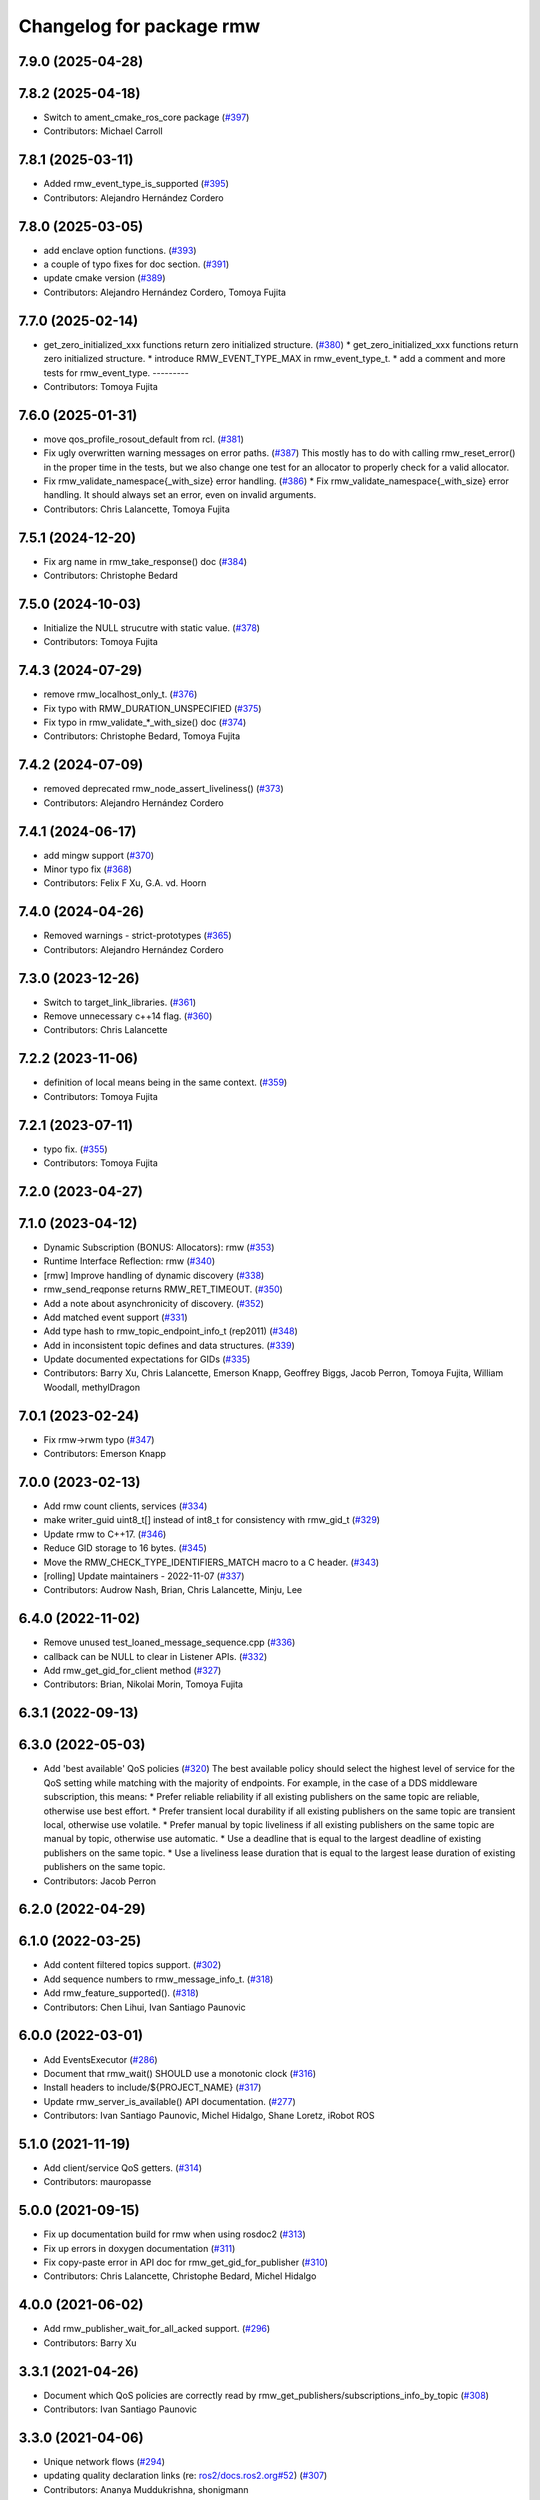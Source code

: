 ^^^^^^^^^^^^^^^^^^^^^^^^^
Changelog for package rmw
^^^^^^^^^^^^^^^^^^^^^^^^^

7.9.0 (2025-04-28)
------------------

7.8.2 (2025-04-18)
------------------
* Switch to ament_cmake_ros_core package (`#397 <https://github.com/ros2/rmw/issues/397>`_)
* Contributors: Michael Carroll

7.8.1 (2025-03-11)
------------------
* Added rmw_event_type_is_supported (`#395 <https://github.com/ros2/rmw/issues/395>`_)
* Contributors: Alejandro Hernández Cordero

7.8.0 (2025-03-05)
------------------
* add enclave option functions. (`#393 <https://github.com/ros2/rmw/issues/393>`_)
* a couple of typo fixes for doc section. (`#391 <https://github.com/ros2/rmw/issues/391>`_)
* update cmake version (`#389 <https://github.com/ros2/rmw/issues/389>`_)
* Contributors: Alejandro Hernández Cordero, Tomoya Fujita

7.7.0 (2025-02-14)
------------------
* get_zero_initialized_xxx functions return zero initialized structure. (`#380 <https://github.com/ros2/rmw/issues/380>`_)
  * get_zero_initialized_xxx functions return zero initialized structure.
  * introduce RMW_EVENT_TYPE_MAX in rmw_event_type_t.
  * add a comment and more tests for rmw_event_type.
  ---------
* Contributors: Tomoya Fujita

7.6.0 (2025-01-31)
------------------
* move qos_profile_rosout_default from rcl. (`#381 <https://github.com/ros2/rmw/issues/381>`_)
* Fix ugly overwritten warning messages on error paths. (`#387 <https://github.com/ros2/rmw/issues/387>`_)
  This mostly has to do with calling rmw_reset_error() in
  the proper time in the tests, but we also change one
  test for an allocator to properly check for a valid allocator.
* Fix rmw_validate_namespace{_with_size} error handling. (`#386 <https://github.com/ros2/rmw/issues/386>`_)
  * Fix rmw_validate_namespace{_with_size} error handling.
  It should always set an error, even on invalid arguments.
* Contributors: Chris Lalancette, Tomoya Fujita

7.5.1 (2024-12-20)
------------------
* Fix arg name in rmw_take_response() doc (`#384 <https://github.com/ros2/rmw/issues/384>`_)
* Contributors: Christophe Bedard

7.5.0 (2024-10-03)
------------------
* Initialize the NULL strucutre with static value. (`#378 <https://github.com/ros2/rmw/issues/378>`_)
* Contributors: Tomoya Fujita

7.4.3 (2024-07-29)
------------------
* remove rmw_localhost_only_t. (`#376 <https://github.com/ros2/rmw/issues/376>`_)
* Fix typo with RMW_DURATION_UNSPECIFIED (`#375 <https://github.com/ros2/rmw/issues/375>`_)
* Fix typo in rmw_validate\_*_with_size() doc (`#374 <https://github.com/ros2/rmw/issues/374>`_)
* Contributors: Christophe Bedard, Tomoya Fujita

7.4.2 (2024-07-09)
------------------
* removed deprecated rmw_node_assert_liveliness() (`#373 <https://github.com/ros2/rmw/issues/373>`_)
* Contributors: Alejandro Hernández Cordero

7.4.1 (2024-06-17)
------------------
* add mingw support (`#370 <https://github.com/ros2/rmw/issues/370>`_)
* Minor typo fix (`#368 <https://github.com/ros2/rmw/issues/368>`_)
* Contributors: Felix F Xu, G.A. vd. Hoorn

7.4.0 (2024-04-26)
------------------
* Removed warnings - strict-prototypes (`#365 <https://github.com/ros2/rmw/issues/365>`_)
* Contributors: Alejandro Hernández Cordero

7.3.0 (2023-12-26)
------------------
* Switch to target_link_libraries. (`#361 <https://github.com/ros2/rmw/issues/361>`_)
* Remove unnecessary c++14 flag. (`#360 <https://github.com/ros2/rmw/issues/360>`_)
* Contributors: Chris Lalancette

7.2.2 (2023-11-06)
------------------
* definition of local means being in the same context. (`#359 <https://github.com/ros2/rmw/issues/359>`_)
* Contributors: Tomoya Fujita

7.2.1 (2023-07-11)
------------------
* typo fix. (`#355 <https://github.com/ros2/rmw/issues/355>`_)
* Contributors: Tomoya Fujita

7.2.0 (2023-04-27)
------------------

7.1.0 (2023-04-12)
------------------
* Dynamic Subscription (BONUS: Allocators): rmw (`#353 <https://github.com/ros2/rmw/issues/353>`_)
* Runtime Interface Reflection: rmw (`#340 <https://github.com/ros2/rmw/issues/340>`_)
* [rmw] Improve handling of dynamic discovery (`#338 <https://github.com/ros2/rmw/issues/338>`_)
* rmw_send_reqponse returns RMW_RET_TIMEOUT. (`#350 <https://github.com/ros2/rmw/issues/350>`_)
* Add a note about asynchronicity of discovery. (`#352 <https://github.com/ros2/rmw/issues/352>`_)
* Add matched event support (`#331 <https://github.com/ros2/rmw/issues/331>`_)
* Add type hash to rmw_topic_endpoint_info_t (rep2011) (`#348 <https://github.com/ros2/rmw/issues/348>`_)
* Add in inconsistent topic defines and data structures. (`#339 <https://github.com/ros2/rmw/issues/339>`_)
* Update documented expectations for GIDs (`#335 <https://github.com/ros2/rmw/issues/335>`_)
* Contributors: Barry Xu, Chris Lalancette, Emerson Knapp, Geoffrey Biggs, Jacob Perron, Tomoya Fujita, William Woodall, methylDragon

7.0.1 (2023-02-24)
------------------
* Fix rmw->rwm typo (`#347 <https://github.com/ros2/rmw/issues/347>`_)
* Contributors: Emerson Knapp

7.0.0 (2023-02-13)
------------------
* Add rmw count clients, services (`#334 <https://github.com/ros2/rmw/issues/334>`_)
* make writer_guid uint8_t[] instead of int8_t for consistency with rmw_gid_t (`#329 <https://github.com/ros2/rmw/issues/329>`_)
* Update rmw to C++17. (`#346 <https://github.com/ros2/rmw/issues/346>`_)
* Reduce GID storage to 16 bytes. (`#345 <https://github.com/ros2/rmw/issues/345>`_)
* Move the RMW_CHECK_TYPE_IDENTIFIERS_MATCH macro to a C header. (`#343 <https://github.com/ros2/rmw/issues/343>`_)
* [rolling] Update maintainers - 2022-11-07 (`#337 <https://github.com/ros2/rmw/issues/337>`_)
* Contributors: Audrow Nash, Brian, Chris Lalancette, Minju, Lee

6.4.0 (2022-11-02)
------------------
* Remove unused test_loaned_message_sequence.cpp (`#336 <https://github.com/ros2/rmw/issues/336>`_)
* callback can be NULL to clear in Listener APIs. (`#332 <https://github.com/ros2/rmw/issues/332>`_)
* Add rmw_get_gid_for_client method (`#327 <https://github.com/ros2/rmw/issues/327>`_)
* Contributors: Brian, Nikolai Morin, Tomoya Fujita

6.3.1 (2022-09-13)
------------------

6.3.0 (2022-05-03)
------------------
* Add 'best available' QoS policies (`#320 <https://github.com/ros2/rmw/issues/320>`_)
  The best available policy should select the highest level of service for the QoS setting while matching with the majority of endpoints.
  For example, in the case of a DDS middleware subscription, this means:
  * Prefer reliable reliability if all existing publishers on the same topic are reliable, otherwise use best effort.
  * Prefer transient local durability if all existing publishers on the same topic are transient local, otherwise use volatile.
  * Prefer manual by topic liveliness if all existing publishers on the same topic are manual by topic, otherwise use automatic.
  * Use a deadline that is equal to the largest deadline of existing publishers on the same topic.
  * Use a liveliness lease duration that is equal to the largest lease duration of existing publishers on the same topic.
* Contributors: Jacob Perron

6.2.0 (2022-04-29)
------------------

6.1.0 (2022-03-25)
------------------
* Add content filtered topics support. (`#302 <https://github.com/ros2/rmw/issues/302>`_)
* Add sequence numbers to rmw_message_info_t. (`#318 <https://github.com/ros2/rmw/issues/318>`_)
* Add rmw_feature_supported(). (`#318 <https://github.com/ros2/rmw/issues/318>`_)
* Contributors: Chen Lihui, Ivan Santiago Paunovic

6.0.0 (2022-03-01)
------------------
* Add EventsExecutor (`#286 <https://github.com/ros2/rmw/issues/286>`_)
* Document that rmw_wait() SHOULD use a monotonic clock (`#316 <https://github.com/ros2/rmw/issues/316>`_)
* Install headers to include/${PROJECT_NAME} (`#317 <https://github.com/ros2/rmw/issues/317>`_)
* Update rmw_server_is_available() API documentation. (`#277 <https://github.com/ros2/rmw/issues/277>`_)
* Contributors: Ivan Santiago Paunovic, Michel Hidalgo, Shane Loretz, iRobot ROS

5.1.0 (2021-11-19)
------------------
* Add client/service QoS getters. (`#314 <https://github.com/ros2/rmw/issues/314>`_)
* Contributors: mauropasse

5.0.0 (2021-09-15)
------------------
* Fix up documentation build for rmw when using rosdoc2 (`#313 <https://github.com/ros2/rmw/issues/313>`_)
* Fix up errors in doxygen documentation (`#311 <https://github.com/ros2/rmw/issues/311>`_)
* Fix copy-paste error in API doc for rmw_get_gid_for_publisher (`#310 <https://github.com/ros2/rmw/issues/310>`_)
* Contributors: Chris Lalancette, Christophe Bedard, Michel Hidalgo

4.0.0 (2021-06-02)
------------------
* Add rmw_publisher_wait_for_all_acked support. (`#296 <https://github.com/ros2/rmw/issues/296>`_)
* Contributors: Barry Xu

3.3.1 (2021-04-26)
------------------
* Document which QoS policies are correctly read by rmw_get_publishers/subscriptions_info_by_topic (`#308 <https://github.com/ros2/rmw/issues/308>`_)
* Contributors: Ivan Santiago Paunovic

3.3.0 (2021-04-06)
------------------
* Unique network flows (`#294 <https://github.com/ros2/rmw/issues/294>`_)
* updating quality declaration links (re: `ros2/docs.ros2.org#52 <https://github.com/ros2/docs.ros2.org/issues/52>`_) (`#307 <https://github.com/ros2/rmw/issues/307>`_)
* Contributors: Ananya Muddukrishna, shonigmann

3.2.0 (2021-03-11)
------------------
* Introduce RMW_DURATION_INFINITE constant and API return value promise (`#301 <https://github.com/ros2/rmw/issues/301>`_)
* Contributors: Emerson Knapp

3.1.0 (2021-02-25)
------------------
* Add declaration for function to check QoS profile compatibility (`#299 <https://github.com/ros2/rmw/issues/299>`_)
* Update the rmw_take_sequence documentation. (`#297 <https://github.com/ros2/rmw/issues/297>`_)
* Contributors: Chris Lalancette, Jacob Perron

3.0.0 (2021-01-25)
------------------

2.2.1 (2020-12-10)
------------------
* Update rmw QD to QL 1 (`#289 <https://github.com/ros2/rmw/issues/289>`_)
* Contributors: Stephen Brawner

2.2.0 (2020-11-04)
------------------
* Extend rmw_qos_policy_kind_t, add functions to convert it to/from a string (`#285 <https://github.com/ros2/rmw/issues/285>`_)
* Add functions to convert between qos policy values and strings (`#284 <https://github.com/ros2/rmw/issues/284>`_)
* Update maintainers (`#282 <https://github.com/ros2/rmw/issues/282>`_)
* Update service request/response API documentation (`#279 <https://github.com/ros2/rmw/issues/279>`_)
* Update rmw_get_serialized_message_size docblock (`#281 <https://github.com/ros2/rmw/issues/281>`_)
* Update rmw_service_server_is_available doc (`#280 <https://github.com/ros2/rmw/issues/280>`_)
* Update wait and wait sets' API documentation (`#275 <https://github.com/ros2/rmw/issues/275>`_)
* Update graph API documentation (`#272 <https://github.com/ros2/rmw/issues/272>`_)
* Update service server/client creation/destruction API documentation. (`#276 <https://github.com/ros2/rmw/issues/276>`_)
* Update rmw\_*_*_allocation return values (`#278 <https://github.com/ros2/rmw/issues/278>`_)
* Update gid API documentation (`#274 <https://github.com/ros2/rmw/issues/274>`_)
* Do not link against pthread on Android (`#267 <https://github.com/ros2/rmw/issues/267>`_)
* Update taking API documentation (`#271 <https://github.com/ros2/rmw/issues/271>`_)
* Update publishing API documentation (`#270 <https://github.com/ros2/rmw/issues/270>`_)
* Add fault injection macros for use in other packages (`#254 <https://github.com/ros2/rmw/issues/254>`_)
* Add bad_alloc return to topic_endpoint_info functions (`#269 <https://github.com/ros2/rmw/issues/269>`_)
* Update publisher/subscription matched count API documentation (`#262 <https://github.com/ros2/rmw/issues/262>`_)
* Update publisher/subscription QoS query API documentation (`#263 <https://github.com/ros2/rmw/issues/263>`_)
* Extend rmw_serialized_message_t tests (`#261 <https://github.com/ros2/rmw/issues/261>`_)
* Update serialization/deserialization API documentation (`#258 <https://github.com/ros2/rmw/issues/258>`_)
* Update subscription API documentation (`#256 <https://github.com/ros2/rmw/issues/256>`_)
* Update publisher creation/destruction API documentation (`#252 <https://github.com/ros2/rmw/issues/252>`_)
* Contributors: Alejandro Hernández Cordero, Ivan Santiago Paunovic, Jacob Perron, Michel Hidalgo, brawner

2.1.0 (2020-07-22)
------------------
* Add actual domain id to rmw_context_t (`#251 <https://github.com/ros2/rmw/issues/251>`_)
* Update node creation/destruction API documentation. (`#249 <https://github.com/ros2/rmw/issues/249>`_)
* Correct parameter names to match documentation (`#250 <https://github.com/ros2/rmw/issues/250>`_)
* Contributors: Geoffrey Biggs, Ivan Santiago Paunovic, Michel Hidalgo

2.0.0 (2020-07-08)
------------------
* Remove domain_id and localhost_only from node API (`#248 <https://github.com/ros2/rmw/issues/248>`_)
* Require enclave upon rmw_init() call. (`#247 <https://github.com/ros2/rmw/issues/247>`_)
* Update init/shutdown API documentation. (`#243 <https://github.com/ros2/rmw/issues/243>`_)
* Update init options API documentation. (`#244 <https://github.com/ros2/rmw/issues/244>`_)
* Contributors: Ivan Santiago Paunovic, Michel Hidalgo

1.1.0 (2020-06-18)
------------------
* Add message lost subscription event (`#232 <https://github.com/ros2/rmw/issues/232>`_)
* Move statuses definitions to rmw/events_statuses/ (`#232 <https://github.com/ros2/rmw/issues/232>`_)
* Increase rmw testing coverage above 95% (`#238 <https://github.com/ros2/rmw/issues/238>`_)
* Handle zero-length names_and_types properly (`#239 <https://github.com/ros2/rmw/issues/239>`_)
* Add missing RMW_PUBLIC to security_options_set_root_path (`#236 <https://github.com/ros2/rmw/issues/236>`_)
* Update Quality Declaration for QL 2 (`#233 <https://github.com/ros2/rmw/issues/233>`_)
* Add Security Vulnerability Policy pointing to REP-2006. (`#230 <https://github.com/ros2/rmw/issues/230>`_)
* Contributors: Chris Lalancette, Ivan Santiago Paunovic, Karsten Knese, Scott K Logan, Stephen Brawner, brawner

1.0.1 (2020-05-19)
------------------
* Fix cppcheck error (`#229 <https://github.com/ros2/rmw/issues/229>`_)
* Update Quality Declaration to reflect 1.0 (`#228 <https://github.com/ros2/rmw/issues/228>`_)
* Contributors: Michel Hidalgo, Stephen Brawner

1.0.0 (2020-05-12)
------------------
* Remove MANUAL_BY_NODE liveliness API (`#227 <https://github.com/ros2/rmw/issues/227>`_)
* Improved Quality declarations (`#225 <https://github.com/ros2/rmw/issues/225>`_)
* Quality declarations for rmw and rmw_implementation_cmake (`#205 <https://github.com/ros2/rmw/issues/205>`_)
* Add tests for untested public functionality (`#203 <https://github.com/ros2/rmw/issues/203>`_)
* Contributors: Alejandro Hernández Cordero, Ivan Santiago Paunovic, Stephen Brawner

0.9.0 (2020-04-24)
------------------
* Delete superfluous empty line (`#222 <https://github.com/ros2/rmw/issues/222>`_)
* Fix linter warning (`#224 <https://github.com/ros2/rmw/issues/224>`_)
* Rename rosidl_message_bounds_t (`#223 <https://github.com/ros2/rmw/issues/223>`_)
* Adding doxygen documentation and READMEs to packages (`#204 <https://github.com/ros2/rmw/issues/204>`_)
* Service timestamps (`#217 <https://github.com/ros2/rmw/issues/217>`_)
* Add API for taking a sequence of messages (`#212 <https://github.com/ros2/rmw/issues/212>`_)
* Add timestamps to message info (`#214 <https://github.com/ros2/rmw/issues/214>`_)
* Add build dep on rosidl_runtime_c to work with CMake < 3.13 (`#221 <https://github.com/ros2/rmw/issues/221>`_)
* Fix missing target dependency on rosidl_runtime_c (`#220 <https://github.com/ros2/rmw/issues/220>`_)
* Export targets in addition to include directories / libraries (`#218 <https://github.com/ros2/rmw/issues/218>`_)
* Document destroy_node may assume correct destruction order (`#216 <https://github.com/ros2/rmw/issues/216>`_)
* security-context -> enclave (`#211 <https://github.com/ros2/rmw/issues/211>`_)
* Rename rosidl_generator_c namespace to rosidl_runtime_c (`#213 <https://github.com/ros2/rmw/issues/213>`_)
* Added the right dependency rosidl runtime c instead of rosidl generator c (`#198 <https://github.com/ros2/rmw/issues/198>`_)
* Use one participant per context API changes (`#189 <https://github.com/ros2/rmw/issues/189>`_)
* Add comment about RMW_RET_UNSUPPORTED for loaned_message. (`#208 <https://github.com/ros2/rmw/issues/208>`_)
* Support for ON_REQUESTED_INCOMPATIBLE_QOS and ON_OFFERED_INCOMPATIBLE_QOS events (`#193 <https://github.com/ros2/rmw/issues/193>`_)
* Move rmw\_*_event_init() functions to rmw_implementation (`#202 <https://github.com/ros2/rmw/issues/202>`_)
* Rename rmw_topic_endpoint_info_array `count` to `size`, and initialize it (`#196 <https://github.com/ros2/rmw/issues/196>`_)
* Code style only: wrap after open parenthesis if not in one line (`#195 <https://github.com/ros2/rmw/issues/195>`_)
* Update development version after merging `#186 <https://github.com/ros2/rmw/issues/186>`_ (`#194 <https://github.com/ros2/rmw/issues/194>`_)
* Adding required structs and methods to get a list  of publishers or subscribers with their respective qos (`#186 <https://github.com/ros2/rmw/issues/186>`_)
* Contributors: Alejandro Hernández Cordero, Dirk Thomas, Ingo Lütkebohle, Ivan Santiago Paunovic, Jaison Titus, Karsten Knese, Miaofei Mei, Michael Carroll, Mikael Arguedas, Shane Loretz, William Woodall, Stephen Brawner, Tomoya Fujita

0.8.1 (2019-10-23)
------------------
* Use return_loaned_message_from (`#192 <https://github.com/ros2/rmw/issues/192>`_)
* Add function to enable localhost communication only from env var (`#190 <https://github.com/ros2/rmw/issues/190>`_)
* Zero copy api (`#185 <https://github.com/ros2/rmw/issues/185>`_)
* Add call to bump dev version to the upcoming version 0.8.1 (`#191 <https://github.com/ros2/rmw/issues/191>`_)
* Add pub/sub option structures to support rmw specific payload feature (`#187 <https://github.com/ros2/rmw/issues/187>`_)
* Contributors: Brian Marchi, Dirk Thomas, Karsten Knese, William Woodall

0.8.0 (2019-09-24)
------------------
* Added specific return type for non existent node (`#182 <https://github.com/ros2/rmw/issues/182>`_)
* Added function for getting clients by node (`#179 <https://github.com/ros2/rmw/issues/179>`_)
* Added get_actual_qos() feature to subscriptions (`#177 <https://github.com/ros2/rmw/issues/177>`_)
* Added ``RMW_QOS_POLICY_LIVELINESS_UNKNOWN`` enum (`#175 <https://github.com/ros2/rmw/issues/175>`_)
* Contributors: Jacob Perron, M. M, ivanpauno

0.7.1 (2019-05-08)
------------------

* Implement QoS: liveliness, deadline, lifespan (`#171 <https://github.com/ros2/rmw/issues/171>`_)
* Rmw preallocate (`#160 <https://github.com/ros2/rmw/issues/160>`_)
* Add new QoS policy data types to rmw (`#173 <https://github.com/ros2/rmw/issues/173>`_)
* Contributors: M. M, Michael Carroll, Ross Desmond

0.7.0 (2019-04-13)
------------------
* Add function to get publisher actual qos settings (`#169 <https://github.com/ros2/rmw/issues/169>`_)
* fix checking boolean variable which might contain a string (`#165 <https://github.com/ros2/rmw/issues/165>`_)
* change parameter events to use KEEP_LAST (`#162 <https://github.com/ros2/rmw/issues/162>`_)
* Fix typo error (`#164 <https://github.com/ros2/rmw/issues/164>`_)
* pass context to wait set, and provide fini function for context (`#163 <https://github.com/ros2/rmw/issues/163>`_)
* minor notes explaining rmw_qos_profile_t (`#156 <https://github.com/ros2/rmw/issues/156>`_)
* Contributors: Dirk Thomas, Lalit Begani, Mike Lautman, William Woodall, ivanpauno

0.6.1 (2018-12-06)
------------------
* Add node graph functions (`#158 <https://github.com/ros2/rmw/issues/158>`_)
* refactor init to allow options to be passed and to not be global (`#154 <https://github.com/ros2/rmw/issues/154>`_)
* Methods to retrieve matched counts on publisher and subscriber (`#155 <https://github.com/ros2/rmw/issues/155>`_)
* use uint8_t instead of char for serialized message (`#161 <https://github.com/ros2/rmw/issues/161>`_)
* Contributors: Karsten Knese, Michael Carroll, Ross Desmond, William Woodall

0.6.0 (2018-11-16)
------------------
* use new error handling API (`#153 <https://github.com/ros2/rmw/issues/153>`_)
* Add semicolons to RCLCPP and RCUTILS macros. (`#150 <https://github.com/ros2/rmw/issues/150>`_)
* Include node namespaces in get_node_names() (`#148 <https://github.com/ros2/rmw/issues/148>`_)
* add missing doc for parameter (`#149 <https://github.com/ros2/rmw/issues/149>`_)
* rcutils_serialized_message -> rcutils_char_array (`#146 <https://github.com/ros2/rmw/issues/146>`_)
* rmw serialized to rcutils serialized (`#145 <https://github.com/ros2/rmw/issues/145>`_)
* rcutil -> rcutils (`#147 <https://github.com/ros2/rmw/issues/147>`_)
* get serialization format (`#143 <https://github.com/ros2/rmw/issues/143>`_)
* Contributors: Chris Lalancette, Karsten Knese, Michael Carroll, Mikael Arguedas, William Woodall

0.5.0 (2018-06-23)
------------------
* use rcutils allocator in allocators.c to avoid direct use of malloc/free (`#140 <https://github.com/ros2/rmw/issues/140>`_)
* check the return value of rcutils_snprintf (`#138 <https://github.com/ros2/rmw/issues/138>`_)
* _raw function (`#125 <https://github.com/ros2/rmw/issues/125>`_)
* Merge pull request `#137 <https://github.com/ros2/rmw/issues/137>`_ from ros2/misra_fixup
* Change #if to #ifdef.
* add function to parse key-value user_data (`#132 <https://github.com/ros2/rmw/issues/132>`_)
* Add validation functions accepting string length (`#135 <https://github.com/ros2/rmw/issues/135>`_)
* Clarify that NULL blocks forever in rmw_wait (`#134 <https://github.com/ros2/rmw/issues/134>`_)
* Enable setting log levels in DDS implementation (`#124 <https://github.com/ros2/rmw/issues/124>`_)
* Optimize namespace node and topic validation (`#130 <https://github.com/ros2/rmw/issues/130>`_)
* Contributors: Dirk Thomas, Ethan Gao, Karsten Knese, Michael Carroll, Shane Loretz, Sriram Raghunathan, William Woodall
